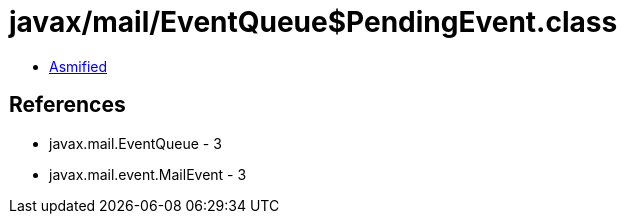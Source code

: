 = javax/mail/EventQueue$PendingEvent.class

 - link:EventQueue$PendingEvent-asmified.java[Asmified]

== References

 - javax.mail.EventQueue - 3
 - javax.mail.event.MailEvent - 3
